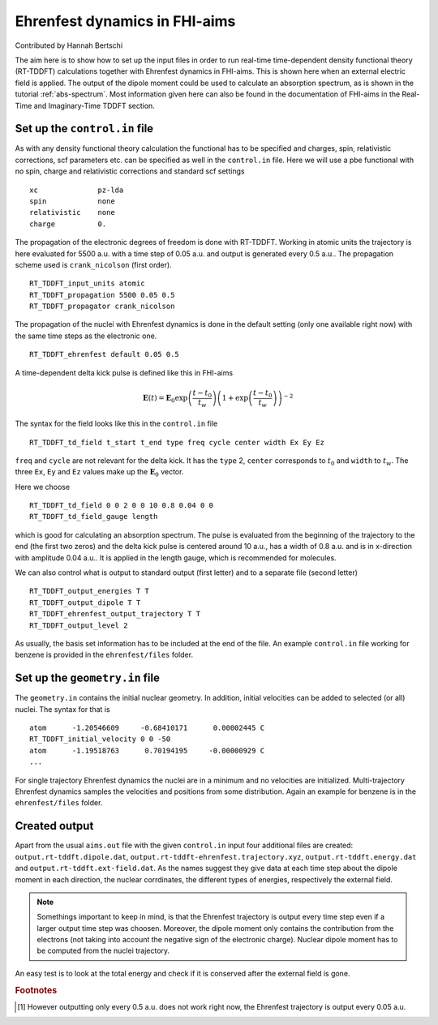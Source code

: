 .. _eh-dynamics:
##############################
Ehrenfest dynamics in FHI-aims
##############################

Contributed by Hannah Bertschi

The aim here is to show how to set up the input files in order to run real-time time-dependent density functional theory (RT-TDDFT) calculations together with Ehrenfest dynamics in FHI-aims. This is shown here when an external electric field is applied. The output of the dipole moment could be used to calculate an absorption spectrum, as is shown in the tutorial :ref:`abs-spectrum`. Most information given here can also be found in the documentation of FHI-aims in the Real-Time and Imaginary-Time TDDFT section.

*******************************
Set up the ``control.in`` file
*******************************
As with any density functional theory calculation the functional has to be specified and charges, spin, relativistic corrections, scf parameters etc. can be specified as well in the ``control.in`` file. Here we will use a pbe functional with no spin, charge and relativistic corrections and standard scf settings ::

        xc		pz-lda
        spin		none
        relativistic	none
        charge		0.

The propagation of the electronic degrees of freedom is done with RT-TDDFT. Working in atomic units the trajectory is here evaluated for 5500 a.u. with a time step of 0.05 a.u. and output is generated every 0.5 a.u.. The propagation scheme used is ``crank_nicolson`` (first order). ::
        
        RT_TDDFT_input_units atomic
        RT_TDDFT_propagation 5500 0.05 0.5
        RT_TDDFT_propagator crank_nicolson

The propagation of the nuclei with Ehrenfest dynamics is done in the default setting (only one available right now) with the same time steps as the electronic one. ::

        RT_TDDFT_ehrenfest default 0.05 0.5

A time-dependent delta kick pulse is defined like this in FHI-aims

.. math::
   \boldsymbol{E}(t) = \boldsymbol{E}_0 \exp \left(\frac{t - t_0}{t_w}\right) \left( 1 + \exp\left(\frac{t - t_0}{t_w}\right) \right)^{-2}

The syntax for the field looks like this in the ``control.in`` file ::

        RT_TDDFT_td_field t_start t_end type freq cycle center width Ex Ey Ez

``freq`` and ``cycle`` are not relevant for the delta kick. It has the ``type`` 2, ``center`` corresponds to :math:`t_0` and ``width`` to :math:`t_w`. The three ``Ex``, ``Ey`` and ``Ez`` values make up the :math:`\boldsymbol{E}_0` vector. 

Here we choose ::

        RT_TDDFT_td_field 0 0 2 0 0 10 0.8 0.04 0 0
        RT_TDDFT_td_field_gauge length

which is good for calculating an absorption spectrum. The pulse is evaluated from the beginning of the trajectory to the end (the first two zeros) and the delta kick pulse is centered around 10 a.u., has a width of 0.8 a.u. and is in x-direction with amplitude 0.04 a.u.. It is applied in the length gauge, which is recommended for molecules.

We can also control what is output to standard output (first letter) and to a separate file (second letter) ::

        RT_TDDFT_output_energies T T
        RT_TDDFT_output_dipole T T
        RT_TDDFT_ehrenfest_output_trajectory T T
        RT_TDDFT_output_level 2

As usually, the basis set information has to be included at the end of the file. An example ``control.in`` file working for benzene is provided in the ``ehrenfest/files`` folder.

********************************
Set up the ``geometry.in`` file
********************************

The ``geometry.in`` contains the initial nuclear geometry. In addition, initial velocities can be added to selected (or all) nuclei. The syntax for that is ::

        atom      -1.20546609     -0.68410171      0.00002445 C
        RT_TDDFT_initial_velocity 0 0 -50
        atom      -1.19518763      0.70194195     -0.00000929 C
        ...

For single trajectory Ehrenfest dynamics the nuclei are in a minimum and no velocities are initialized. Multi-trajectory Ehrenfest dynamics samples the velocities and positions from some distribution. Again an example for benzene is in the ``ehrenfest/files`` folder.

**************
Created output
**************

Apart from the usual ``aims.out`` file with the given ``control.in`` input four additional files are created: ``output.rt-tddft.dipole.dat``, ``output.rt-tddft-ehrenfest.trajectory.xyz``, ``output.rt-tddft.energy.dat`` and ``output.rt-tddft.ext-field.dat``. As the names suggest they give data at each time step about the dipole moment in each direction, the nuclear corrdinates, the different types of energies, respectively the external field.

.. note::
   Somethings important to keep in mind, is that the Ehrenfest trajectory is output every time step even if a larger output time step was choosen. Moreover, the dipole moment only contains the contribution from the electrons (not taking into account the negative sign of the electronic charge). Nuclear dipole moment has to be computed from the nuclei trajectory.

An easy test is to look at the total energy and check if it is conserved after the external field is gone.

.. rubric:: Footnotes
.. [#f1] However outputting only every 0.5 a.u. does not work right now, the Ehrenfest trajectory is output every 0.05 a.u.
